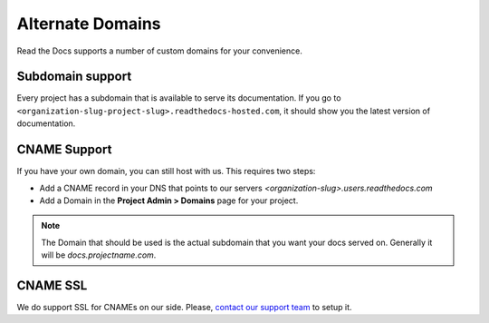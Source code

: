 Alternate Domains
=================

Read the Docs supports a number of custom domains for your convenience.

Subdomain support
-----------------

Every project has a subdomain that is available to serve its documentation.
If you go to ``<organization-slug-project-slug>.readthedocs-hosted.com``,
it should show you the latest version of documentation.


CNAME Support
-------------

If you have your own domain, you can still host with us.
This requires two steps:

* Add a CNAME record in your DNS that points to our servers `<organization-slug>.users.readthedocs.com`
* Add a Domain in the **Project Admin > Domains** page for your project.

.. note:: The Domain that should be used is the actual subdomain that you want your docs served on.
          Generally it will be `docs.projectname.com`.

CNAME SSL
---------

We do support SSL for CNAMEs on our side.
Please, `contact our support team`_ to setup it.

.. _contact our support team: mailto:support@readthedocs.com
